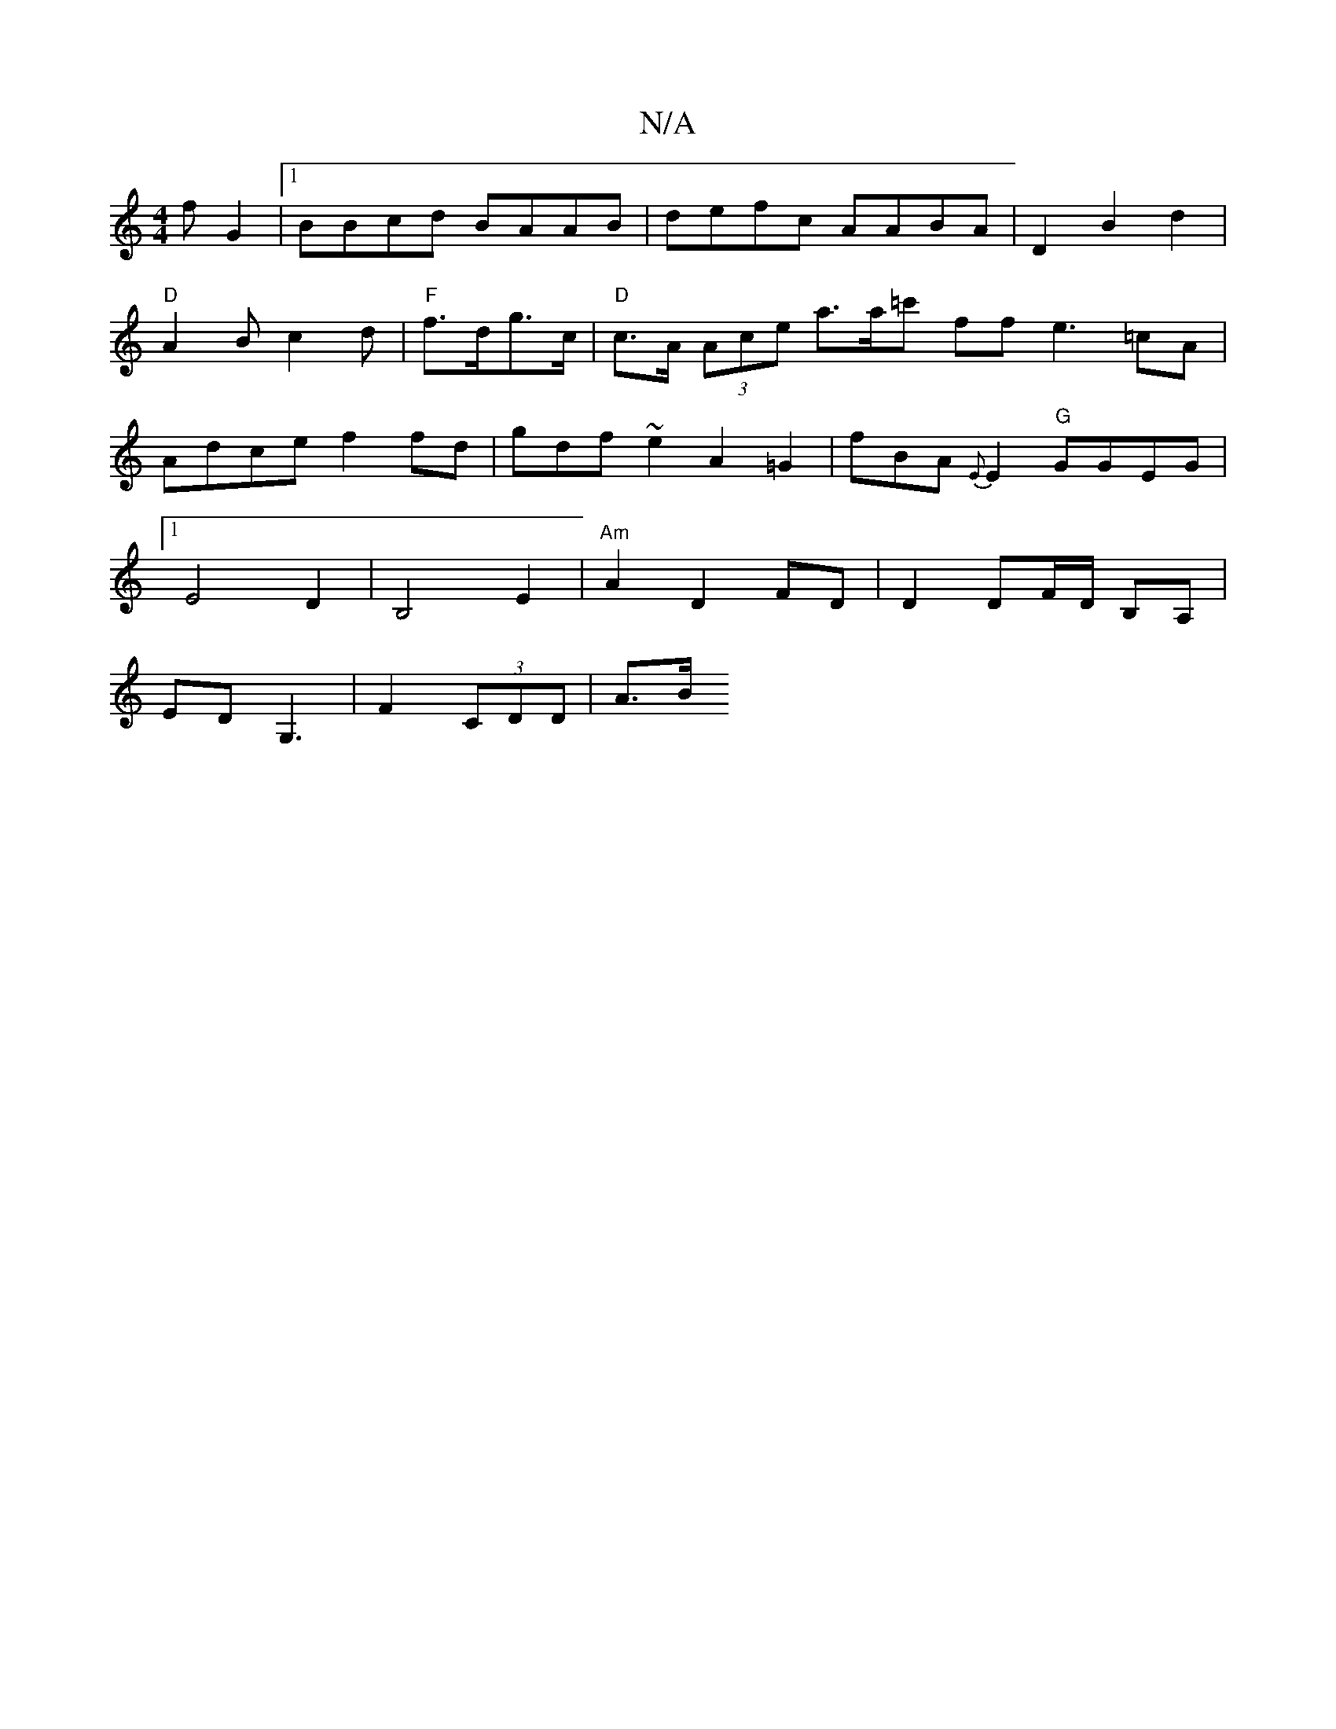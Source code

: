 X:1
T:N/A
M:4/4
R:N/A
K:Cmajor
f G2 |[1 BBcd BAAB|defc AABA|D2 B2d2|"D"A2B c2 d|"F"f>dg>c|"D" c>A (3Ace a>a=c' ffe3 =cA|Adce f2 fd | gdf~e2 A2 =G2 |fBA{E}E2 "G"GGEG|[1 E4 D2|B,4E2 |"Am"A2D2 FD|D2 DF/D/ B,A,|
EDG,3,4| F2 (3CDD | A>B